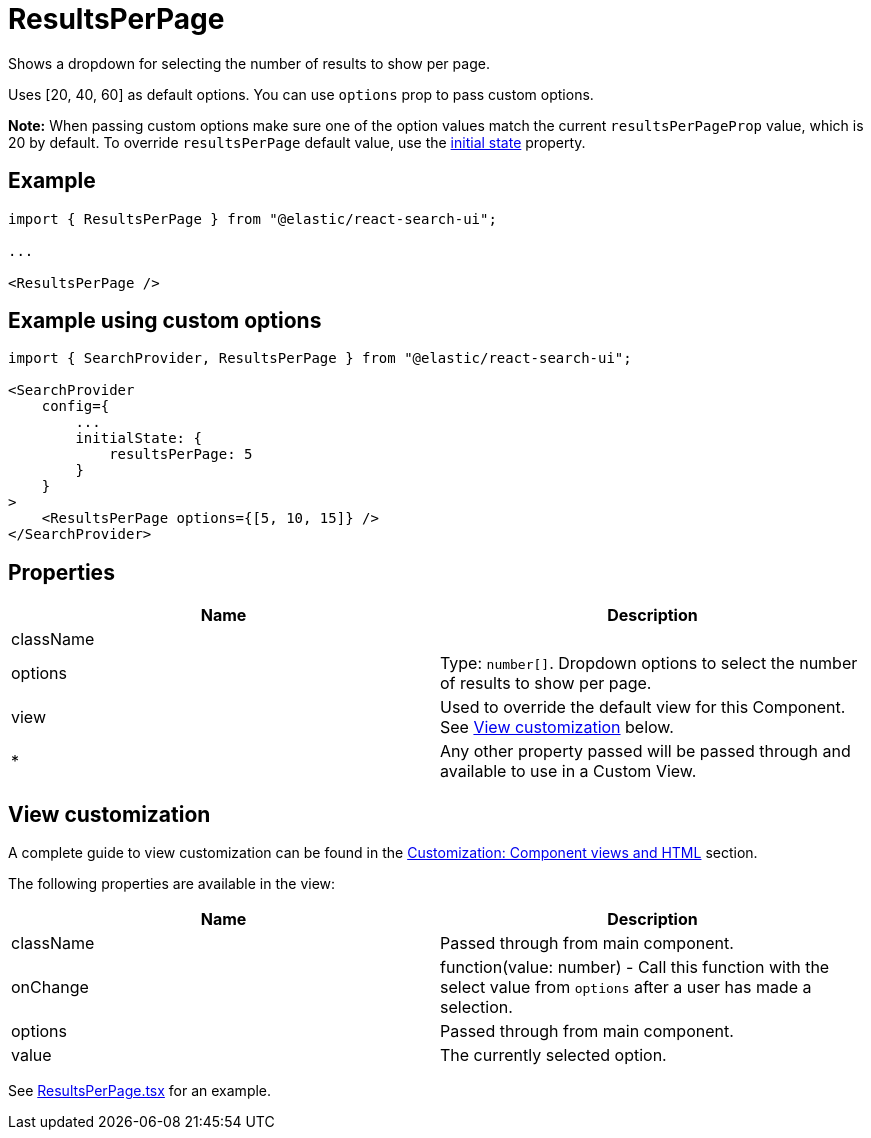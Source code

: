 [[api-react-components-results-per-page]]
= ResultsPerPage

// :keywords: demo

Shows a dropdown for selecting the number of results to show per page.

Uses [20, 40, 60] as default options. You can use `options` prop to pass custom options.

**Note:** When passing custom options make sure one of the option values match
the current `resultsPerPageProp` value, which is 20 by default.
To override `resultsPerPage` default value, use the <<api-react-search-provider-initial-state,initial state>> property.

[discrete]
[[api-react-components-results-per-page-example]]
== Example

[source,jsx]
----

import { ResultsPerPage } from "@elastic/react-search-ui";

...

<ResultsPerPage />
----

[discrete]
[[api-react-components-results-per-page-example-using-custom-options]]
== Example using custom options

[source,jsx]
----

import { SearchProvider, ResultsPerPage } from "@elastic/react-search-ui";

<SearchProvider
    config={
        ...
        initialState: {
            resultsPerPage: 5
        }
    }
>
    <ResultsPerPage options={[5, 10, 15]} />
</SearchProvider>
----

[discrete]
[[api-react-components-results-per-page-properties]]
== Properties

|===
| Name| Description

| className
|

| options
| Type: `number[]`. Dropdown options to select the number of results to show per page.

| view
| Used to override the default view for this Component. See <<api-react-components-results-per-page-view-customization,View customization>> below.

| *
| Any other property passed will be passed through and available to use in a Custom View.
|===

[discrete]
[[api-react-components-results-per-page-view-customization]]
== View customization

A complete guide to view customization can be found in the <<guides-customizing-styles-and-html-customizing-html,Customization: Component views and HTML>> section.

The following properties are available in the view:

|===
| Name| Description

| className
| Passed through from main component.

| onChange
| function(value: number) - Call this function with the select value from `options` after a user has made a selection.

| options
| Passed through from main component.

| value
| The currently selected option.
|===

See https://github.com/elastic/search-ui/blob/main/packages/react-search-ui-views/src/ResultsPerPage.tsx[ResultsPerPage.tsx] for an example.
